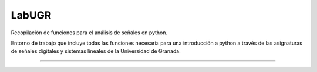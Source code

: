 ==========================================================================
							     LabUGR
==========================================================================

Recopilación de funciones para el análisis de señales en python. 

Entorno de trabajo que incluye todas las funciones necesaria para una
introducción a python a través de las asignaturas de señales digitales y 
sistemas lineales de la Universidad de Granada.

==========================================================================

